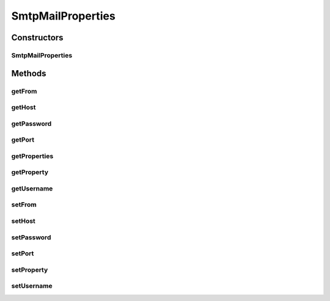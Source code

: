.. java:import:: java.util Properties

SmtpMailProperties
==================

.. java:package:: hk.hku.cecid.piazza.commons.mail
   :noindex:

.. java:type:: public class SmtpMailProperties

   A class wrapping the SMTP Properties.

   :author: Joel Matsumoto

Constructors
------------
SmtpMailProperties
^^^^^^^^^^^^^^^^^^

.. java:constructor:: public SmtpMailProperties()
   :outertype: SmtpMailProperties

Methods
-------
getFrom
^^^^^^^

.. java:method:: public String getFrom()
   :outertype: SmtpMailProperties

   Get the from property.

   :return: String

getHost
^^^^^^^

.. java:method:: public String getHost()
   :outertype: SmtpMailProperties

   Return the host.

   :return: host

getPassword
^^^^^^^^^^^

.. java:method:: public String getPassword()
   :outertype: SmtpMailProperties

   Get the password

   :return: String

getPort
^^^^^^^

.. java:method:: public int getPort() throws NumberFormatException
   :outertype: SmtpMailProperties

   Get the port number.

   :return: int

getProperties
^^^^^^^^^^^^^

.. java:method:: public Properties getProperties()
   :outertype: SmtpMailProperties

   Get the properties data structure.

   :return: Properties

getProperty
^^^^^^^^^^^

.. java:method:: public String getProperty(String key)
   :outertype: SmtpMailProperties

   Get the value of the key.

   :param key:
   :return: String

getUsername
^^^^^^^^^^^

.. java:method:: public String getUsername()
   :outertype: SmtpMailProperties

   Get the default username

   :return: username

setFrom
^^^^^^^

.. java:method:: public void setFrom(String from)
   :outertype: SmtpMailProperties

   Set the from property. If no from is set, uses msg.getFrom() or InternetAddress.getLocalAddress().

   :param from:

setHost
^^^^^^^

.. java:method:: public void setHost(String host)
   :outertype: SmtpMailProperties

   Set the default host to connect to.

   :param host:

setPassword
^^^^^^^^^^^

.. java:method:: public void setPassword(String pw)
   :outertype: SmtpMailProperties

   Set the password for servers needing authentication

   :param pw:

setPort
^^^^^^^

.. java:method:: public void setPort(int port)
   :outertype: SmtpMailProperties

   Set the port number. Defaults to 25.

   :param port:

setProperty
^^^^^^^^^^^

.. java:method:: public void setProperty(String key, String value)
   :outertype: SmtpMailProperties

   Add the key/value pair to trhe property structure.

   :param key:
   :param value:

setUsername
^^^^^^^^^^^

.. java:method:: public void setUsername(String user)
   :outertype: SmtpMailProperties

   Set the default username to be used

   :param user:

